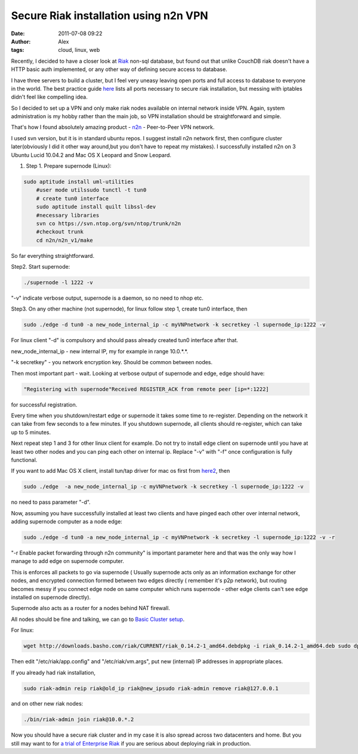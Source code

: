 Secure Riak installation using n2n VPN
######################################
:date: 2011-07-08 09:22
:author: Alex
:tags: cloud, linux, web

Recently, I decided to have a closer look at `Riak`_ non-sql database,
but found out that unlike CouchDB riak doesn't have a HTTP basic auth
implemented, or any other way of defining secure access to database.

I have three servers to build a cluster, but I feel very uneasy leaving
open ports and full access to database to everyone in the world. The
best practice guide `here`_ lists all ports necessary to secure riak
installation, but messing with iptables didn't feel like compelling
idea.

So I decided to set up a VPN and only make riak nodes available on
internal network inside VPN. Again, system administration is my hobby
rather than the main job, so VPN installation should be straightforward
and simple.

That's how I found absolutely amazing product - `n2n`_ - Peer-to-Peer
VPN network.

I used svn version, but it is in standard ubuntu repos. I suggest
install n2n network first, then configure cluster later(obviously I did
it other way around,but you don't have to repeat my mistakes). I
successfully installed n2n on 3 Ubuntu Lucid 10.04.2 and Mac OS X
Leopard and Snow Leopard.

1) Step 1. Prepare supernode (Linux):

.. code:: bash

    sudo aptitude install uml-utilities 
	#user mode utilssudo tunctl -t tun0 
	# create tun0 interface
	sudo aptitude install quilt libssl-dev 
	#necessary libraries
	svn co https://svn.ntop.org/svn/ntop/trunk/n2n 
	#checkout trunk
	cd n2n/n2n_v1/make





So far everything straightforward.

Step2. Start supernode:

.. code:: bash


    ./supernode -l 1222 -v



"-v" indicate verbose output, supernode is a daemon, so no need to nhop
etc.

Step3. On any other machine (not supernode), for linux follow step 1,
create tun0 interface, then

.. code:: bash

    sudo ./edge -d tun0 -a new_node_internal_ip -c myVNPnetwork -k secretkey -l supernode_ip:1222 -v



For linux client "-d" is compulsory and should pass already created tun0
interface after that.

new\_node\_internal\_ip - new internal IP, my for example in range
10.0.\*.\*.

"-k secretkey" - you network encryption key. Should be common between
nodes.

Then most important part - wait. Looking at verbose output of supernode
and edge, edge should have:

.. code:: bash

    "Registering with supernode"Received REGISTER_ACK from remote peer [ip=*:1222]


for successful registration.

Every time when you shutdown/restart edge or supernode it takes some
time to re-register. Depending on the network it can take from few
seconds to a few minutes. If you shutdown supernode, all clients should
re-register, which can take up to 5 minutes.

Next repeat step 1 and 3 for other linux client for example. Do not try
to install edge client on supernode until you have at least two other
nodes and you can ping each other on internal ip. Replace "-v" with "-f"
once configuration is fully functional.

If you want to add Mac OS X client, install tun/tap driver for mac os
first from `here2`_, then

.. code:: bash


    sudo ./edge  -a new_node_internal_ip -c myVNPnetwork -k secretkey -l supernode_ip:1222 -v


no need to pass parameter "-d".

Now, assuming you have successfully installed at least two clients and
have pinged each other over internal network, adding supernode computer
as a node edge:

.. code:: bash

    sudo ./edge -d tun0 -a new_node_internal_ip -c myVNPnetwork -k secretkey -l supernode_ip:1222 -v -r


"-r Enable packet forwarding through n2n community" is important
parameter here and that was the only way how I manage to add edge on
supernode computer.

This is enforces all packets to go via supernode ( Usually supernode
acts only as an information exchange for other nodes, and encrypted
connection formed between two edges directly ( remember it's p2p
network), but routing becomes messy if you connect edge node on same
computer which runs supernode - other edge clients can't see edge
installed on supernode directly).

Supernode also acts as a router for a nodes behind NAT firewall.

All nodes should be fine and talking, we can go to `Basic Cluster
setup`_.

For linux:

.. code:: bash


    wget http://downloads.basho.com/riak/CURRENT/riak_0.14.2-1_amd64.debdpkg -i riak_0.14.2-1_amd64.deb sudo dpkg -i riak_0.14.2-1_amd64.deb



Then edit "/etc/riak/app.config" and "/etc/riak/vm.args", put new
(internal) IP addresses in appropriate places.

If you already had riak installation,

.. code:: bash

    sudo riak-admin reip riak@old_ip riak@new_ipsudo riak-admin remove riak@127.0.0.1



and on other new riak nodes:

.. code:: bash


    ./bin/riak-admin join riak@10.0.*.2


Now you should have a secure riak cluster and in my case it is also
spread across two datacenters and home. But you still may want to for `a
trial of Enterprise Riak`_ if you are serious about deploying riak in
production.

.. _Riak: http://www.basho.com/products_riak_overview.php
.. _here: http://wiki.basho.com/Network-Security-and-Firewall-Configurations.html
.. _n2n: http://www.ntop.org/n2n/
.. _here2: http://tuntaposx.sourceforge.net/
.. _Basic Cluster setup: http://wiki.basho.com/Basic-Cluster-Setup.html
.. _a trial of Enterprise Riak: http://info.basho.com/freetrial.html
